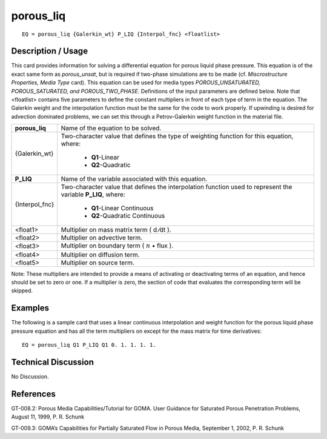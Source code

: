 **************
**porous_liq**
**************

::

	EQ = porous_liq {Galerkin_wt} P_LIQ {Interpol_fnc} <floatlist>

-----------------------
**Description / Usage**
-----------------------

This card provides information for solving a differential equation for porous liquid
phase pressure. This equation is of the exact same form as *porous_unsat*, but is
required if two-phase simulations are to be made (cf. *Miscrostructure Properties,
Media Type* card). This equation can be used for media types
*POROUS_UNSATURATED, POROUS_SATURATED, and POROUS_TWO_PHASE*.
Definitions of the input parameters are defined below. Note that <floatlist> contains
five parameters to define the constant multipliers in front of each type of term in the
equation. The Galerkin weight and the interpolation function must be the same for the
code to work properly. If upwinding is desired for advection dominated problems, we
can set this through a Petrov-Galerkin weight function in the material file.

+---------------+----------------------------------------------------------+
|**porous_liq** |Name of the equation to be solved.                        |
+---------------+----------------------------------------------------------+
|{Galerkin_wt}  |Two-character value that defines the type of weighting    |
|               |function for this equation, where:                        |
|               |                                                          |
|               | * **Q1**-Linear                                          |
|               | * **Q2**-Quadratic                                       |
+---------------+----------------------------------------------------------+
|**P_LIQ**      |Name of the variable associated with this equation.       |
+---------------+----------------------------------------------------------+
|{Interpol_fnc} |Two-character value that defines the interpolation        |
|               |function used to represent the variable **P_LIQ**, where: |
|               |                                                          |
|               | * **Q1**-Linear Continuous                               |
|               | * **Q2**-Quadratic Continuous                            |
+---------------+----------------------------------------------------------+
|<float1>       |Multiplier on mass matrix term ( d ⁄dt ).                 |
+---------------+----------------------------------------------------------+
|<float2>       |Multiplier on advective term.                             |
+---------------+----------------------------------------------------------+
|<float3>       |Multiplier on boundary term                               |
|               |( :math:`\underline{n}` • flux ).                         |
+---------------+----------------------------------------------------------+
|<float4>       |Multiplier on diffusion term.                             |
+---------------+----------------------------------------------------------+
|<float5>       |Multiplier on source term.                                |
+---------------+----------------------------------------------------------+

Note: These multipliers are intended to provide a means of activating or deactivating
terms of an equation, and hence should be set to zero or one. If a multiplier is zero, the
section of code that evaluates the corresponding term will be skipped.

------------
**Examples**
------------

The following is a sample card that uses a linear continuous interpolation and weight
function for the porous liquid phase pressure equation and has all the term multipliers
on except for the mass matrix for time derivatives:
::

   EQ = porous_liq Q1 P_LIQ Q1 0. 1. 1. 1. 1.

-------------------------
**Technical Discussion**
-------------------------

No Discussion.



--------------
**References**
--------------

GT-008.2: Porous Media Capabilities/Tutorial for GOMA. User Guidance for Saturated
Porous Penetration Problems, August 11, 1999, P. R. Schunk

GT-009.3: GOMA’s Capabilities for Partially Saturated Flow in Porous Media,
September 1, 2002, P. R. Schunk

